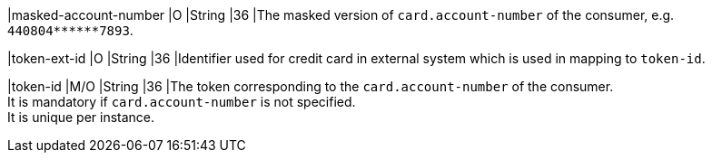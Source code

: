 
|masked-account-number 
|O 
|String 
|36 
|The masked version of ``card.account-number`` of the consumer, e.g. ``440804+++******+++7893``.

ifndef::env-nova[]
|token-ext-id 
|O 
|String 
|36 
|Identifier used for credit card in external system which is used in mapping to ``token-id``.
endif::[]

|token-id 
|M/O 
|String 
|36 
|The token corresponding to the ``card.account-number`` of the consumer. +
It is mandatory if ``card.account-number`` is not specified. +
It is unique per instance.

